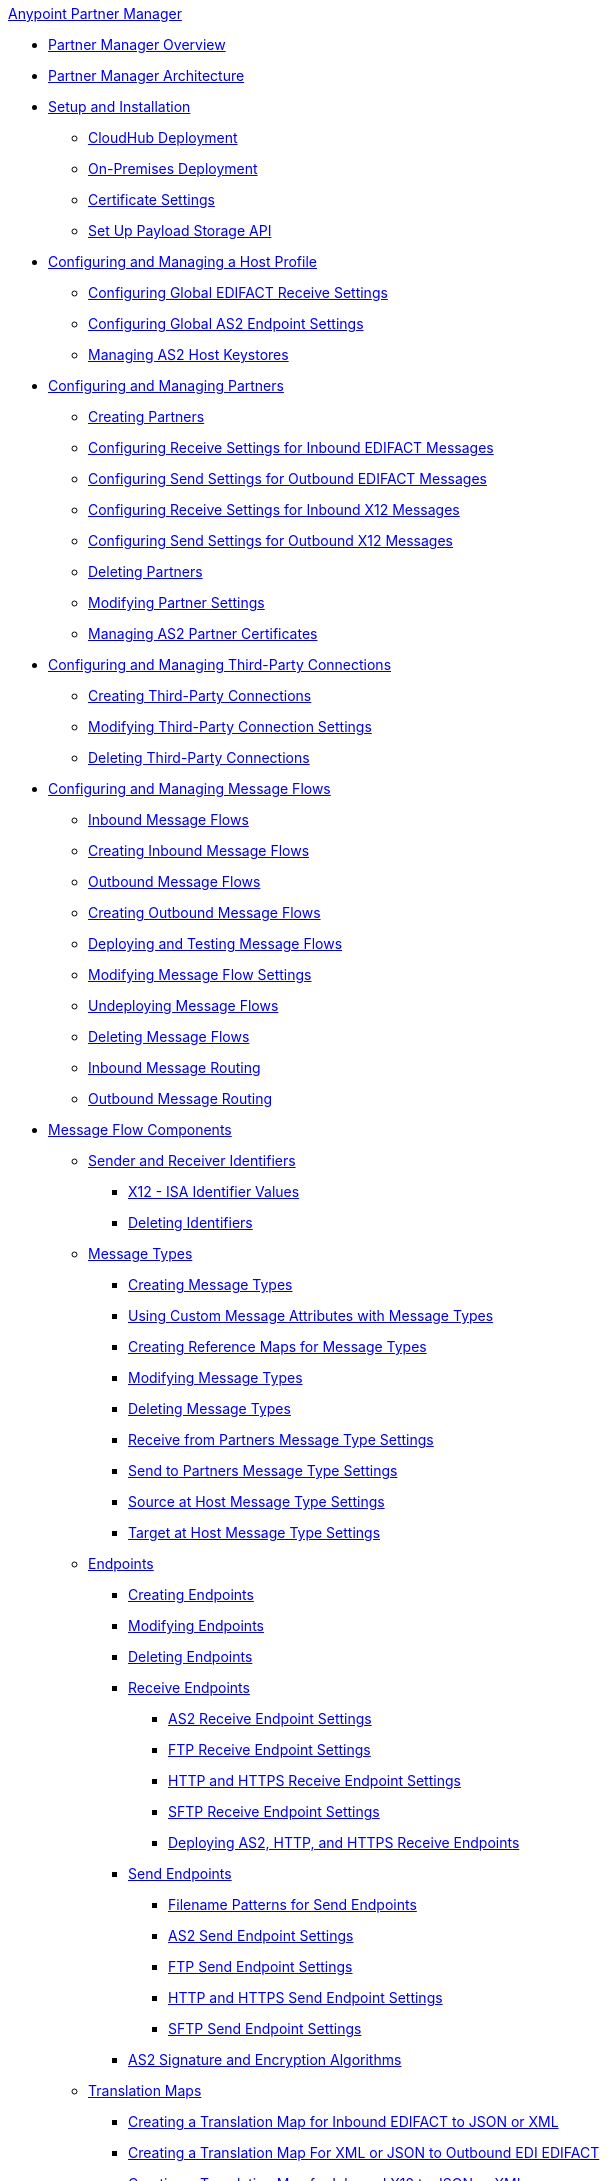 .xref:index.adoc[Anypoint Partner Manager]
* xref:index.adoc[Partner Manager Overview]
* xref:partner-manager-architecture.adoc[Partner Manager Architecture]
* xref:setup.adoc[Setup and Installation]
  ** xref:cloudhub-deploy-options.adoc[CloudHub Deployment]
  ** xref:deploy-onpremise.adoc[On-Premises Deployment]
  ** xref:Certificates.adoc[Certificate Settings]
  ** xref:setup-payload-storage-API.adoc[Set Up Payload Storage API]
* xref:configure-host.adoc[Configuring and Managing a Host Profile]
  ** xref:configure-global-edifact-receive-settings.adoc[Configuring Global EDIFACT Receive Settings]
  ** xref:configure-global-as2-settings.adoc[Configuring Global AS2 Endpoint Settings]
  ** xref:manage-as2-host-keystores.adoc[Managing AS2 Host Keystores]
* xref:configure-partner.adoc[Configuring and Managing Partners]
  ** xref:create-partner.adoc[Creating Partners]
  ** xref:edifact-receive-read-settings.adoc[Configuring Receive Settings for Inbound EDIFACT Messages]
  ** xref:edifact-send-settings.adoc[Configuring Send Settings for Outbound EDIFACT Messages]
  ** xref:x12-receive-read-settings.adoc[Configuring Receive Settings for Inbound X12 Messages]
  ** xref:x12-send-settings.adoc[Configuring Send Settings for Outbound X12 Messages]
  ** xref:partner-manager-delete-partner.adoc[Deleting Partners]
  ** xref:modify-partner-settings.adoc[Modifying Partner Settings]
  ** xref:manage-as2-partner-certificates.adoc[Managing AS2 Partner Certificates]
  * xref:configure-third-party.adoc[Configuring and Managing Third-Party Connections]
    ** xref:create-third-party.adoc[Creating Third-Party Connections]
    ** xref:modify-third-party-settings.adoc[Modifying Third-Party Connection Settings]
    ** xref:delete-third-party.adoc[Deleting Third-Party Connections]
* xref:message-flows.adoc[Configuring and Managing Message Flows]
 ** xref:inbound-message-flows.adoc[Inbound Message Flows]
 ** xref:create-inbound-message-flow.adoc[Creating Inbound Message Flows]
 ** xref:outbound-message-flows.adoc[Outbound Message Flows]
 ** xref:create-outbound-message-flow.adoc[Creating Outbound Message Flows]
 ** xref:deploy-message-flows.adoc[Deploying and Testing Message Flows]
 ** xref:manage-message-flows.adoc[Modifying Message Flow Settings]
 ** xref:undeploy-message-flows.adoc[Undeploying Message Flows]
 ** xref:delete-message-flows.adoc[Deleting Message Flows]
 ** xref:inbound-message-routing.adoc[Inbound Message Routing]
 ** xref:outbound-message-routing.adoc[Outbound Message Routing]
 * xref:partner-manager-configuration-objects.adoc[Message Flow Components]
 ** xref:partner-manager-identifiers.adoc[Sender and Receiver Identifiers]
   *** xref:x12-identity-settings.adoc[X12 - ISA Identifier Values]
   *** xref:delete-identifiers.adoc[Deleting Identifiers]
 ** xref:document-types.adoc[Message Types]
   *** xref:partner-manager-create-message-type.adoc[Creating Message Types]
   *** xref:use-custom-attributes.adoc[Using Custom Message Attributes with Message Types]
   *** xref:create-reference-map.adoc[Creating Reference Maps for Message Types]
   *** xref:modify-message-type-settings.adoc[Modifying Message Types]
   *** xref:delete-message-types.adoc[Deleting Message Types]
   *** xref:message-type-receive-from-partners.adoc[Receive from Partners Message Type Settings]
   *** xref:message-type-send-to-partners.adoc[Send to Partners Message Type Settings]
   *** xref:message-type-source-at-host.adoc[Source at Host Message Type Settings]
   *** xref:message-type-target-at-host.adoc[Target at Host Message Type Settings]
 ** xref:endpoints.adoc[Endpoints]
    *** xref:create-endpoint.adoc[Creating Endpoints]
    *** xref:modify-endpoints.adoc[Modifying Endpoints]
    *** xref:delete-endpoints.adoc[Deleting Endpoints]
    *** xref:receive-endpoints.adoc[Receive Endpoints]
      **** xref:endpoint-as2-receive.adoc[AS2 Receive Endpoint Settings]
      **** xref:endpoint-ftp-receive.adoc[FTP Receive Endpoint Settings]
      **** xref:endpoint-https-receive.adoc[HTTP and HTTPS Receive Endpoint Settings]
      **** xref:endpoint-sftp-receive-target.adoc[SFTP Receive Endpoint Settings]
      **** xref:deploying-receive-endpoints.adoc[Deploying AS2, HTTP, and HTTPS Receive Endpoints]
    *** xref:send-endpoints.adoc[Send Endpoints]
    **** xref:file-name-pattern.adoc[Filename Patterns for Send Endpoints]
    **** xref:endpoint-as2-send.adoc[AS2 Send Endpoint Settings]
    **** xref:endpoint-ftp-send.adoc[FTP Send Endpoint Settings]
    **** xref:endpoint-https-send.adoc[HTTP and HTTPS Send Endpoint Settings]
    **** xref:endpoint-sftp-send.adoc[SFTP Send Endpoint Settings]
    *** xref:as2-endpoints-algorithms.adoc[AS2 Signature and Encryption Algorithms]
    ** xref:partner-manager-maps.adoc[Translation Maps]
      *** xref:create-map-inbound-edifact-json-xml.adoc[Creating a Translation Map for Inbound EDIFACT to JSON or XML]
      *** xref:create-map-json-xml-to-outbound-edifact.adoc[Creating a Translation Map For XML or JSON to Outbound EDI EDIFACT]
      *** xref:create-map-inbound-x12-json-xml.adoc[Creating a Translation Map for Inbound X12 to JSON or XML]
      *** xref:create-map-json-xml-to-outbound-x12.adoc[Creating a Translation Map For XML or JSON to Outbound EDI X12]
      *** xref:access-source-message-attributes.adoc[Accessing Source Message Attributes in Translation Maps]
* xref:partner-manager-administration.adoc[Partner Manager Administration]
 ** xref:activity-tracking.adoc[Tracking Transmissions]
 ** xref:activity-message-tracking.adoc[Tracking Individual Messages]
 ** xref:edi-ack-reconciliation.adoc[EDI Acknowledgment Reconciliation]
 ** xref:upgrade-message-flows.adoc[Upgrading Message Flow Runtime Templates]
* xref:troubleshooting.adoc[Troubleshooting]
 ** xref:ts-config-deploy.adoc[Configuration and Deployment Errors]
  *** xref:ts-payload-not-configured.adoc[Payload storage is not properly configured]
  *** xref:ts-failed2deploy-no-capacity.adoc[Not enough capacity in this environment]
  *** xref:ts-deploy-initialize-fail-onprem.adoc[Deployment Initialization failed On Premise]
  *** xref:ts-deploy-initialize-fail.adoc[Deployment Initialization failed]
  *** xref:ts-deploy-not-in-effect.adoc[Deployment Not in Effect]
 ** xref:ts-connectivity-system.adoc[Connectivity or System Errors]
  *** xref:ts-failure2store-msg-payload.adoc[Failure to Store Message Payload]
 ** xref:ts-data-processing.adoc[Data Processing Errors]
  *** xref:ts-flow-config-not-found.adoc[Message Flow Configuration Not Found]
  *** xref:ts-no-T1-acks.adoc[Partner Did Not Receive TA1]
  *** xref:ts-cannot-process-B2B.adoc[Transactions Not Getting Processed]
  *** xref:ts-unrecognized-partner.adoc[Unrecognized Partner]
  *** xref:ts-unrecognized-standard.adoc[Unrecognized Standard]
